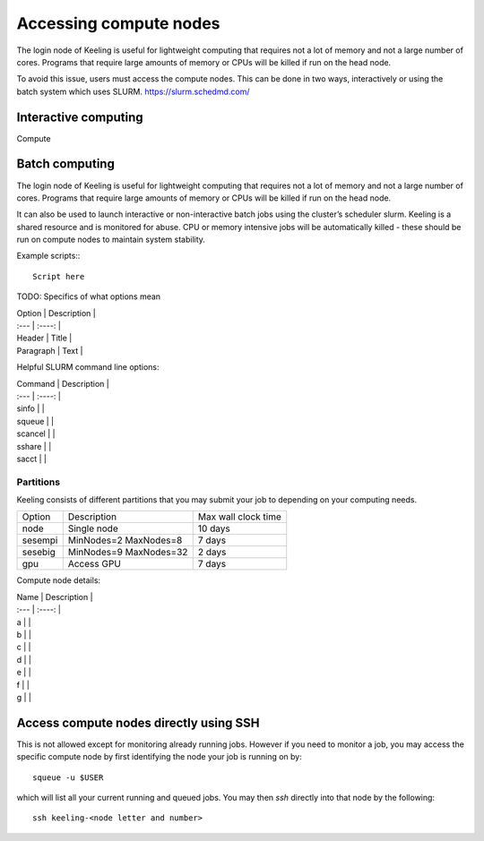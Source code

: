 Accessing compute nodes
=====

The login node of Keeling is useful for lightweight computing that requires not a lot of memory
and not a large number of cores. Programs that require large amounts of memory or CPUs will be
killed if run on the head node.

To avoid this issue, users must access the compute nodes. This can be done in two ways,
interactively or using the batch system which uses SLURM. https://slurm.schedmd.com/

Interactive computing
---------------

Compute

Batch computing
---------------

The login node of Keeling is useful for lightweight computing that requires not a lot of memory
and not a large number of cores. Programs that require large amounts of memory or CPUs will be
killed if run on the head node.



It can also be used to launch interactive or non-interactive batch jobs using the cluster’s scheduler slurm. Keeling is a shared resource and is monitored for abuse. CPU or memory intensive jobs will be automatically killed - these should be run on compute nodes to maintain system stability.

Example scripts:::

    Script here

TODO: Specifics of what options mean

| Option      | Description |
| :---        |    :----:   |
| Header      | Title       |
| Paragraph   | Text        |


Helpful SLURM command line options:

| Command      | Description |
| :---        |    :----:   |
| sinfo       |             |
| squeue      |             |
| scancel     |             |
| sshare      |             |
| sacct       |             |

Partitions
______________

Keeling consists of different partitions that you may submit your job to depending on your computing needs.

+-------------+------------------------+--------------------+
| Option      | Description            | Max wall clock time| 
+-------------+------------------------+--------------------+
| node        | Single node            | 10 days            |
+-------------+------------------------+--------------------+
| sesempi     | MinNodes=2 MaxNodes=8  | 7 days             |
+-------------+------------------------+--------------------+
| sesebig     | MinNodes=9 MaxNodes=32 | 2 days             |
+-------------+------------------------+--------------------+
| gpu         |        Access GPU      | 7 days             | 
+-------------+------------------------+--------------------+

Compute node details:

| Name        | Description |
| :---        |    :----:   |
| a           |           |
| b           |           |
| c           |           |
| d           |           |
| e           |           |
| f           |           |
| g           |           |

Access compute nodes directly using SSH
---------------

This is not allowed except for monitoring already running jobs. However if you
need to monitor a job, you may access the specific compute node by first
identifying the node your job is running on by::

    squeue -u $USER

which will list all your current running and queued jobs.
You may then `ssh` directly into that node by the following::

    ssh keeling-<node letter and number>
